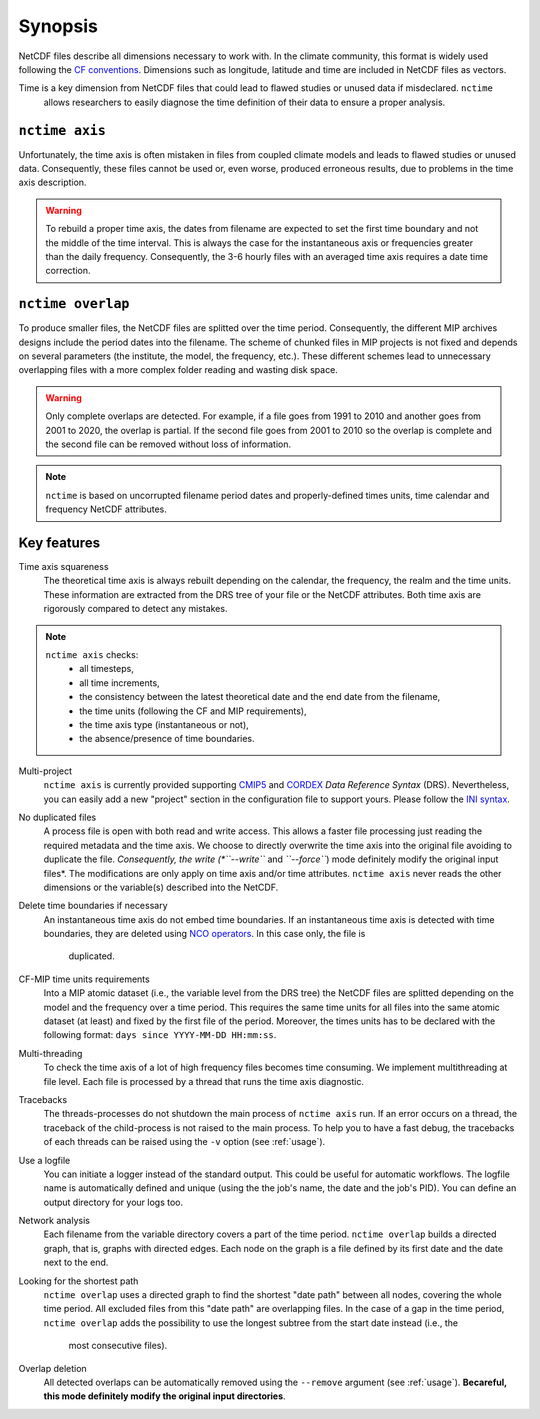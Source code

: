.. _synopsis:

Synopsis
========

NetCDF files describe all dimensions necessary to work with. In the climate community, this format is widely used
following the `CF conventions <http://cfconventions.org/>`_. Dimensions such as longitude, latitude and time are
included in NetCDF files as vectors.

Time is a key dimension from NetCDF files that could lead to flawed studies or unused data if misdeclared. ``nctime``
 allows researchers to easily diagnose the time definition of their data to ensure a proper analysis.

``nctime axis``
***************

Unfortunately, the time axis is often mistaken in files from coupled climate models and leads to flawed studies or
unused data. Consequently, these files cannot be used or, even worse, produced erroneous results, due to problems in the
time axis description.

.. warning:: To rebuild a proper time axis, the dates from filename are expected to set the first time boundary and not
    the middle of the time interval. This is always the case for the instantaneous axis or frequencies greater than the
    daily frequency. Consequently, the 3-6 hourly files with an averaged time axis requires a date time correction.

``nctime overlap``
******************

To produce smaller files, the NetCDF files are splitted over the time period. Consequently, the different MIP archives
designs include the period dates into the filename. The scheme of chunked files in MIP projects is not fixed and depends
on several parameters (the institute, the model, the frequency, etc.). These different schemes lead to unnecessary
overlapping files with a more complex folder reading and wasting disk space.

.. warning:: Only complete overlaps are detected. For example, if a file goes from 1991 to 2010 and another goes from
    2001 to 2020, the overlap is partial. If the second file goes from 2001 to 2010 so the overlap is complete and the
    second file can be removed without loss of information.

.. note:: ``nctime`` is based on uncorrupted filename period dates and properly-defined times units, time calendar and
    frequency NetCDF attributes.

Key features
************

Time axis squareness
    The theoretical time axis is always rebuilt depending on the calendar, the frequency, the realm and the time units.
    These information are extracted from the DRS tree of your file or the NetCDF attributes. Both time axis are
    rigorously compared to detect any mistakes.

.. note::

   ``nctime axis`` checks:
    * all timesteps,
    * all time increments,
    * the consistency between the latest theoretical date and the end date from the filename,
    * the time units (following the CF and MIP requirements),
    * the time axis type (instantaneous or not),
    * the absence/presence of time boundaries.

Multi-project
    ``nctime axis`` is currently provided supporting `CMIP5
    <http://cmip-pcmdi.llnl.gov/cmip5/docs/cmip5_data_reference_syntax.pdf>`_ and `CORDEX
    <https://www.medcordex.eu/cordex_archive_specifications_2.2_30sept2013.pdf>`_ *Data Reference Syntax* (DRS).
    Nevertheless, you can easily add a new "project" section in the configuration file to support yours. Please follow
    the `INI syntax <https://en.wikipedia.org/wiki/INI_file>`_.

No duplicated files
    A process file is open with both read and write access. This allows a faster file processing just reading the
    required metadata and the time axis. We choose to directly overwrite the time axis into the original file
    avoiding to duplicate the file. *Consequently, the write (*``--write``* and *``--force``*) mode definitely modify
    the original input files*. The modifications are only apply on time axis and/or time attributes. ``nctime axis``
    never reads the other dimensions or the variable(s) described into the NetCDF.

Delete time boundaries if necessary
    An instantaneous time axis do not embed time boundaries. If an instantaneous time axis is detected with time
    boundaries, they are deleted using `NCO operators <http://nco.sourceforge.net/>`_. In this case only, the file is
     duplicated.

CF-MIP time units requirements
    Into a MIP atomic dataset (i.e., the variable level from the DRS tree) the NetCDF files are splitted depending on
    the model and the frequency over a time period. This requires the same time units for all files into the same
    atomic dataset (at least) and fixed by the first file of the period. Moreover, the times units has to be
    declared with the following format: ``days since YYYY-MM-DD HH:mm:ss``.

Multi-threading
    To check the time axis of a lot of high frequency files becomes time consuming. We implement multithreading at
    file level. Each file is processed by a thread that runs the time axis diagnostic.

Tracebacks
    The threads-processes do not shutdown the main process of ``nctime axis`` run. If an error occurs on a thread, the
    traceback of the child-process is not raised to the main process. To help you to have a fast debug, the tracebacks
    of each threads can be raised using the ``-v`` option (see :ref:`usage`).

Use a logfile
    You can initiate a logger instead of the standard output. This could be useful for automatic workflows. The
    logfile name is automatically defined and unique (using the the job's name, the date and the job's PID). You can
    define an output directory for your logs too.

Network analysis
    Each filename from the variable directory covers a part of the time period. ``nctime overlap`` builds a directed
    graph, that is, graphs with directed edges. Each node on the graph is a file defined by its first date and the
    date next to the end.

Looking for the shortest path
    ``nctime overlap`` uses a directed graph to find the shortest "date path" between all nodes, covering the whole
    time period. All excluded files from this "date path" are overlapping files. In the case of a gap in the time
    period, ``nctime overlap`` adds the possibility to use the longest subtree from the start date instead (i.e., the
     most consecutive files).

Overlap deletion
    All detected overlaps can be automatically removed using the ``--remove`` argument (see :ref:`usage`). **Becareful,
    this mode definitely modify the original input directories**.
